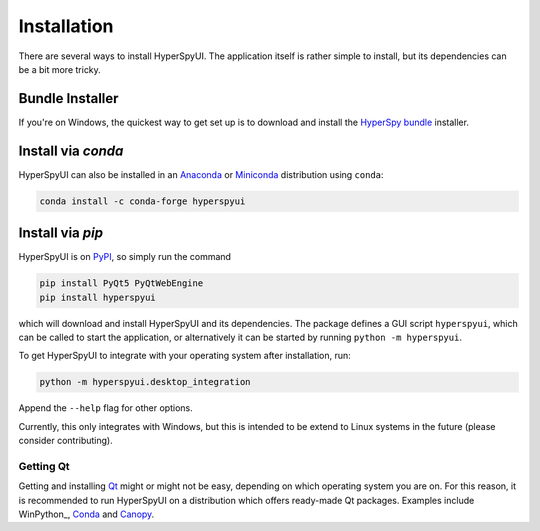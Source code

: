
Installation
=============

There are several ways to install HyperSpyUI. The application itself is rather
simple to install, but its dependencies can be a bit more tricky.

Bundle Installer
-----------------

If you're on Windows, the quickest way to get set up is to download and install
the `HyperSpy bundle`_ installer.

.. _HyperSpy bundle: http://hyperspy.org/download.html


Install via `conda`
------------------

HyperSpyUI can also be installed in an Anaconda_ or Miniconda_ distribution
using ``conda``:

.. code-block:: bash

   conda install -c conda-forge hyperspyui


.. _Anaconda: https://www.anaconda.com/distribution/
.. _Miniconda: https://docs.conda.io/en/latest/miniconda.html


Install via `pip`
-----------------

HyperSpyUI is on PyPI_, so simply run the command

.. code-block:: bash

   pip install PyQt5 PyQtWebEngine
   pip install hyperspyui


which will download and install HyperSpyUI and its dependencies. The package defines
a GUI script ``hyperspyui``, which can be called to start the application, or
alternatively it can be started by running ``python -m hyperspyui``.

To get HyperSpyUI to integrate with your operating system after installation,
run:

.. code-block:: bash

   python -m hyperspyui.desktop_integration


Append the ``--help`` flag for other options.

Currently, this only
integrates with Windows, but this is intended to be extend to Linux systems
in the future (please consider contributing).

.. _PyPI: https://pypi.python.org/pypi/hyperspyUI


Getting Qt
""""""""""
Getting and installing Qt_ might or might not be easy, depending on which
operating system you are on. For this reason, it is recommended to run
HyperSpyUI on a distribution which offers ready-made Qt packages. Examples
include WinPython_, Conda_ and Canopy_.

.. _Conda: https://github.com/conda/conda
.. _Canopy: https://assets.enthought.com/downloads/
.. _Qt: https://www.qt.io/
